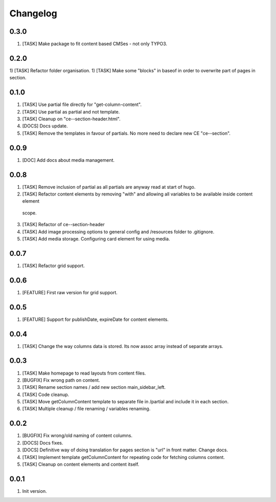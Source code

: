 
Changelog
---------

0.3.0
~~~~~
1) [TASK] Make package to fit content based CMSes - not only TYPO3.

0.2.0
~~~~~
1) [TASK] Refactor folder organisation.
1) [TASK] Make some "blocks" in baseof in order to overwrite part of pages in section.

0.1.0
~~~~~
1) [TASK] Use partial file directly for "get-column-content".
2) [TASK] Use partial as partial and not template.
3) [TASK] Cleanup on "ce--section-header.html".
4) [DOCS] Docs update.
5) [TASK] Remove the templates in favour of partials. No more need to declare new CE "ce--section".

0.0.9
~~~~~
1) [DOC] Add docs about media management.

0.0.8
~~~~~
1) [TASK] Remove inclusion of partial as all partials are anyway read at start of hugo.
2) [TASK] Refactor content elements by removing "with" and allowing all variables to be available inside content element
  scope.
3) [TASK] Refactor of ce--section-header
4) [TASK] Add image processing options to general config and /resources folder to .gitignore.
5) [TASK] Add media storage. Configuring card element for using media.

0.0.7
~~~~~
1) [TASK] Refactor grid support.

0.0.6
~~~~~
1) [FEATURE] First raw version for grid support.

0.0.5
~~~~~
1) [FEATURE] Support for publishDate, expireDate for content elements.

0.0.4
~~~~~
1) [TASK] Change the way columns data is stored. Its now assoc array instead
   of separate arrays.

0.0.3
~~~~~
1) [TASK] Make homepage to read layouts from content files.
2) [BUGFIX] Fix wrong path on content.
3) [TASK] Rename section names / add new section main_sidebar_left.
4) [TASK] Code cleanup.
5) [TASK] Move getColumnContent template to separate file in /partial and include it in each section.
6) [TASK] Multiple cleanup / file renaming / variables renaming.

0.0.2
~~~~~

1) [BUGFIX] Fix wrong/old naming of content columns.
2) [DOCS] Docs fixes.
3) [DOCS] Definitive way of doing translation for pages section is "url" in front matter. Change docs.
4) [TASK] Implement template getColumnContent for repeating code for fetching columns content.
5) [TASK] Cleanup on content elements and content itself.

0.0.1
~~~~~

1) Init version.